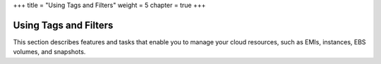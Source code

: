 +++
title = "Using Tags and Filters"
weight = 5
chapter = true
+++

..  _resource_and_tags:



======================
Using Tags and Filters
======================

This section describes features and tasks that enable you to manage your cloud resources, such as EMIs, instances, EBS volumes, and snapshots.